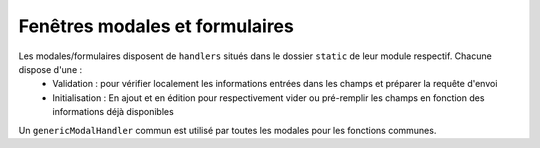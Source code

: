 ===============================
Fenêtres modales et formulaires
===============================

Les modales/formulaires disposent de ``handlers`` situés dans le dossier ``static`` de leur module respectif. Chacune dispose d'une :
    * Validation : pour vérifier localement les informations entrées dans les champs et préparer la requête d'envoi
    * Initialisation : En ajout et en édition pour respectivement vider ou pré-remplir les champs en fonction des informations déjà disponibles

Un ``genericModalHandler`` commun est utilisé par toutes les modales pour les fonctions communes.
